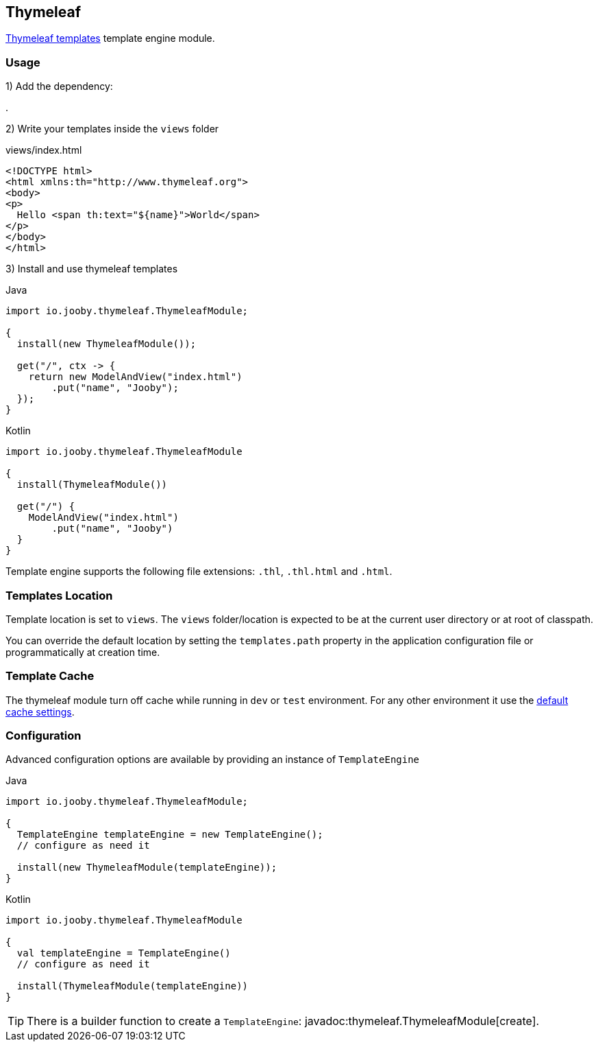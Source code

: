 == Thymeleaf

https://www.thymeleaf.org/index.html[Thymeleaf templates] template engine module.

=== Usage

1) Add the dependency:

[dependency, artifactId="jooby-thymeleaf"]
.

2) Write your templates inside the `views` folder

.views/index.html
[source, html]
----
<!DOCTYPE html>
<html xmlns:th="http://www.thymeleaf.org">
<body>
<p>
  Hello <span th:text="${name}">World</span>
</p>
</body>
</html>
----

3) Install and use thymeleaf templates

.Java
[source, java, role="primary"]
----
import io.jooby.thymeleaf.ThymeleafModule;

{
  install(new ThymeleafModule());

  get("/", ctx -> {
    return new ModelAndView("index.html")
        .put("name", "Jooby");
  });
}
----

.Kotlin
[source, kt, role="secondary"]
----
import io.jooby.thymeleaf.ThymeleafModule

{
  install(ThymeleafModule())
  
  get("/") {
    ModelAndView("index.html")
        .put("name", "Jooby")
  }
}
----

Template engine supports the following file extensions: `.thl`, `.thl.html` and `.html`.

=== Templates Location

Template location is set to `views`. The `views` folder/location is expected to be at the current
user directory or at root of classpath.

You can override the default location by setting the `templates.path` property in the application
configuration file or programmatically at creation time.

=== Template Cache

The thymeleaf module turn off cache while running in `dev` or `test` environment. For any other
environment it use the https://www.thymeleaf.org/doc/tutorials/3.0/usingthymeleaf.html#template-cache[default cache settings].

=== Configuration

Advanced configuration options are available by providing an instance of `TemplateEngine`

.Java
[source, java, role="primary"]
----
import io.jooby.thymeleaf.ThymeleafModule;

{
  TemplateEngine templateEngine = new TemplateEngine();
  // configure as need it

  install(new ThymeleafModule(templateEngine));
}
----

.Kotlin
[source, kt, role="secondary"]
----
import io.jooby.thymeleaf.ThymeleafModule

{
  val templateEngine = TemplateEngine()
  // configure as need it
 
  install(ThymeleafModule(templateEngine))
}
----

[TIP]
====
There is a builder function to create a `TemplateEngine`: javadoc:thymeleaf.ThymeleafModule[create].
====
